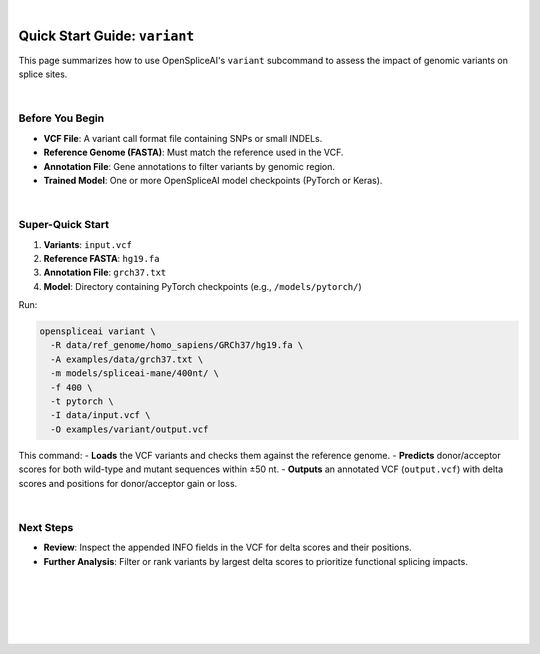 .. raw:: html

    <script type="text/javascript">

        let mutation_lvl_1_fuc = function(mutations) {
            var dark = document.body.dataset.theme == 'dark';

            if (document.body.dataset.theme == 'auto') {
                dark = window.matchMedia && window.matchMedia('(prefers-color-scheme: dark)').matches;
            }
            
            document.getElementsByClassName('sidebar_ccb')[0].src = dark ? '../../_static/JHU_ccb-white.png' : "../../_static/JHU_ccb-dark.png";
            document.getElementsByClassName('sidebar_wse')[0].src = dark ? '../../_static/JHU_wse-white.png' : "../../_static/JHU_wse-dark.png";



            for (let i=0; i < document.getElementsByClassName('summary-title').length; i++) {
                console.log(">> document.getElementsByClassName('summary-title')[i]: ", document.getElementsByClassName('summary-title')[i]);

                if (dark) {
                    document.getElementsByClassName('summary-title')[i].classList = "summary-title card-header bg-dark font-weight-bolder";
                    document.getElementsByClassName('summary-content')[i].classList = "summary-content card-body bg-dark text-left docutils";
                } else {
                    document.getElementsByClassName('summary-title')[i].classList = "summary-title card-header bg-light font-weight-bolder";
                    document.getElementsByClassName('summary-content')[i].classList = "summary-content card-body bg-light text-left docutils";
                }
            }

        }
        document.addEventListener("DOMContentLoaded", mutation_lvl_1_fuc);
        var observer = new MutationObserver(mutation_lvl_1_fuc)
        observer.observe(document.body, {attributes: true, attributeFilter: ['data-theme']});
        console.log(document.body);
    </script>

|

.. _quick-start_variant:

Quick Start Guide: ``variant``
==============================

This page summarizes how to use OpenSpliceAI's ``variant`` subcommand to assess the impact of genomic variants on splice sites.

|

Before You Begin
----------------

- **VCF File**: A variant call format file containing SNPs or small INDELs.
- **Reference Genome (FASTA)**: Must match the reference used in the VCF.
- **Annotation File**: Gene annotations to filter variants by genomic region.
- **Trained Model**: One or more OpenSpliceAI model checkpoints (PyTorch or Keras).

|

Super-Quick Start
-----------------

1. **Variants**: ``input.vcf``
2. **Reference FASTA**: ``hg19.fa``
3. **Annotation File**: ``grch37.txt``
4. **Model**: Directory containing PyTorch checkpoints (e.g., ``/models/pytorch/``)

Run:

.. code-block:: bash

    openspliceai variant \
      -R data/ref_genome/homo_sapiens/GRCh37/hg19.fa \
      -A examples/data/grch37.txt \
      -m models/spliceai-mane/400nt/ \
      -f 400 \
      -t pytorch \
      -I data/input.vcf \
      -O examples/variant/output.vcf

This command:
- **Loads** the VCF variants and checks them against the reference genome.
- **Predicts** donor/acceptor scores for both wild-type and mutant sequences within ±50 nt.
- **Outputs** an annotated VCF (``output.vcf``) with delta scores and positions for donor/acceptor gain or loss.

|

Next Steps
----------

- **Review**: Inspect the appended INFO fields in the VCF for delta scores and their positions.
- **Further Analysis**: Filter or rank variants by largest delta scores to prioritize functional splicing impacts.

|
|
|
|
|


.. image:: ../_images/jhu-logo-dark.png
   :alt: My Logo
   :class: logo, header-image only-light
   :align: center

.. image:: ../_images/jhu-logo-white.png
   :alt: My Logo
   :class: logo, header-image only-dark
   :align: center